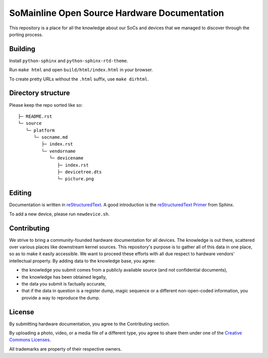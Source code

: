 SoMainline Open Source Hardware Documentation
=============================================

This repository is a place for all the knowledge about our SoCs and devices that we managed to discover through the porting process.

Building
--------

Install ``python-sphinx`` and ``python-sphinx-rtd-theme``.

Run ``make html`` and open ``build/html/index.html`` in your browser.

To create pretty URLs without the ``.html`` suffix, use ``make dirhtml``.

Directory structure
-------------------


Please keep the repo sorted like so::

    ├─ README.rst
    └─ source
       └─ platform
          └─ socname.md
             ├─ index.rst
             └─ vendorname
                └─ devicename
                   ├─ index.rst
                   ├─ devicetree.dts
                   └─ picture.png

Editing
-------
Documentation is written in `reStructuredText <https://en.wikipedia.org/wiki/ReStructuredText>`_.
A good introduction is the `reStructuredText Primer <https://www.sphinx-doc.org/en/master/usage/restructuredtext/basics.html>`_ from Sphinx.

To add a new device, please run ``newdevice.sh``.

Contributing
------------

We strive to bring a community-founded hardware documentation for all devices. The knowledge is out there, scattered over various places like downstream kernel sources. This repository's purpose is to gather all of this data in one place, so as to make it easily accessible. We want to proceed these efforts with all due respect to hardware vendors' intellectual property.
By adding data to the knowledge base, you agree:

* the knowledge you submit comes from a publicly available source (and not confidential documents),
* the knowledge has been obtained legally,
* the data you submit is factually accurate,
* that if the data in question is a register dump, magic sequence or a different non-open-coded information, you provide a way to reproduce the dump.

License
-------

By submitting hardware documentation, you agree to the Contributing section.

By uploading a photo, video, or a media file of a different type, you agree to share them under one of the `Creative Commons Licenses <https://creativecommons.org/licenses/>`_.

All trademarks are property of their respective owners.
